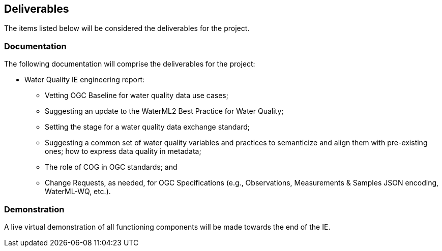 [[Deliverables]]

==	Deliverables

The items listed below will be considered the deliverables for the project.

=== Documentation

The following documentation will comprise the deliverables for the project:

* Water Quality IE engineering report:
** Vetting OGC Baseline for water quality data use cases;
** Suggesting an update to the WaterML2 Best Practice for Water Quality;
** Setting the stage for a water quality data exchange standard;
** Suggesting a common set of water quality variables and practices to semanticize and align them with pre-existing ones; how to express data quality in metadata;
** The role of COG in OGC standards; and
** Change Requests, as needed, for OGC Specifications (e.g., Observations, Measurements & Samples JSON encoding, WaterML-WQ, etc.).

=== Demonstration
A live virtual demonstration of all functioning components will be made towards the end of the IE.
